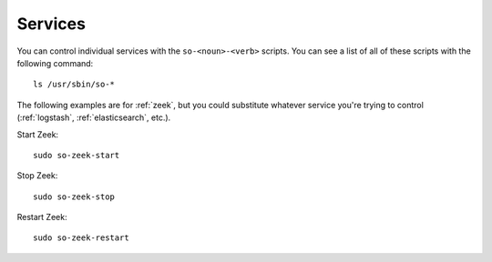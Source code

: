 .. _services:

Services
========

You can control individual services with the ``so-<noun>-<verb>`` scripts. You can see a list of all of these scripts with the following command:

::

   ls /usr/sbin/so-*

The following examples are for :ref:`zeek`, but you could substitute whatever service you're trying to control (:ref:`logstash`, :ref:`elasticsearch`, etc.).

Start Zeek:

::

    sudo so-zeek-start

Stop Zeek:

::

    sudo so-zeek-stop

Restart Zeek:

::

    sudo so-zeek-restart
    

